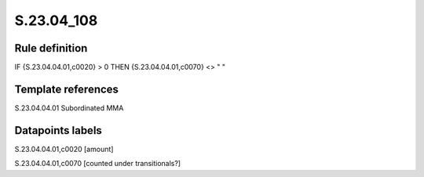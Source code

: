 ===========
S.23.04_108
===========

Rule definition
---------------

IF {S.23.04.04.01,c0020} > 0 THEN {S.23.04.04.01,c0070} <> " "


Template references
-------------------

S.23.04.04.01 Subordinated MMA


Datapoints labels
-----------------

S.23.04.04.01,c0020 [amount]

S.23.04.04.01,c0070 [counted under transitionals?]



